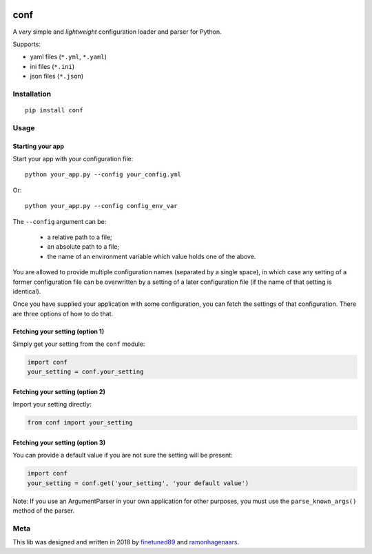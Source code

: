 |PyPI version| |Build Status|

conf
====

A *very* simple and *lightweight* configuration loader and parser for Python.

Supports:

-  yaml files (``*.yml``, ``*.yaml``)
-  ini files (``*.ini``)
-  json files (``*.json``)

Installation
''''''''''''

::

    pip install conf

Usage
'''''

Starting your app
"""""""""""""""""

Start your app with your configuration file:

::

    python your_app.py --config your_config.yml

Or:

::

    python your_app.py --config config_env_var

The ``--config`` argument can be:

  - a relative path to a file;
  - an absolute path to a file;
  - the name of an environment variable which value holds one of the above.

You are allowed to provide multiple configuration names (separated by a single space), in which case any setting of a former
configuration file can be overwritten by a setting of a later configuration file (if the name of that setting is identical).

Once you have supplied your application with some configuration, you can fetch the settings of that configuration. There are
three options of how to do that.

Fetching your setting (option 1)
""""""""""""""""""""""""""""""""

Simply get your setting from the ``conf`` module:

.. code:: python

    import conf
    your_setting = conf.your_setting

Fetching your setting (option 2)
""""""""""""""""""""""""""""""""
Import your setting directly:

.. code:: python

    from conf import your_setting

Fetching your setting (option 3)
""""""""""""""""""""""""""""""""
You can provide a default value if you are not sure the setting will be present:

.. code:: python

    import conf
    your_setting = conf.get('your_setting', 'your default value')

Note: If you use an ArgumentParser in your own application for other purposes, you must use the ``parse_known_args()`` method of the parser.

Meta
''''
This lib was designed and written in 2018 by `finetuned89 <https://github.com/finetuned89>`_ and `ramonhagenaars <https://github.com/ramonhagenaars>`_.

.. |PyPI version| image:: https://badge.fury.io/py/conf.svg
   :target: https://badge.fury.io/py/conf

.. |Build Status| image:: https://api.travis-ci.org/ramonhagenaars/conf.svg?branch=master
   :target: https://travis-ci.org/ramonhagenaars/conf
